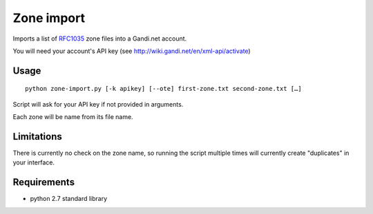 ============
Zone import
============

Imports a list of RFC1035_ zone files into a Gandi.net account.

You will need your account's API key (see http://wiki.gandi.net/en/xml-api/activate)

Usage
======

::

  python zone-import.py [-k apikey] [--ote] first-zone.txt second-zone.txt […]

Script will ask for your API key if not provided in arguments.

Each zone will be name from its file name.

Limitations
============

There is currently no check on the zone name, so running the script multiple times will currently create "duplicates" in your interface.

Requirements
=============

- python 2.7 standard library


.. _RFC1035: http://tools.ietf.org/html/rfc1035
